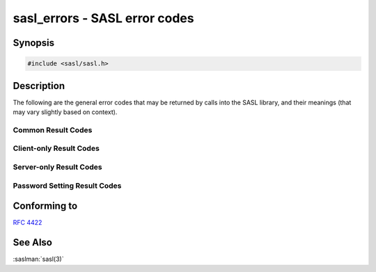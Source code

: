 .. saslman:: sasl_errors(3)

.. _sasl-reference-manpages-library-sasl_errors:

==================================
**sasl_errors** - SASL error codes
==================================

Synopsis
========

.. code-block:: C

    #include <sasl/sasl.h>

Description
===========

The  following  are  the  general  error codes that may be
returned by calls into the SASL library, and  their  meanings (that may vary slightly based on context).

Common Result Codes
-------------------

.. c:macro:: SASL_OK

    Success

.. c:macro:: SASL_CONTINUE

       Another step is needed in authentication

.. c:macro:: SASL_FAIL

       Generic Failure

.. c:macro:: SASL_NOMEM

       Memory shortage failure

.. c:macro:: SASL_BUFOVER

       Overflowed buffer

.. c:macro:: SASL_NOMECH

       Mechanism  not  supported  / No mechanisms matched
       requirements

.. c:macro:: SASL_BADPROT

       Bad / Invalid Protocol or Protocol cancel

.. c:macro:: SASL_NOTDONE

       Cannot request information / Not  applicable  until
       later in exchange

.. c:macro:: SASL_BADPARAM

       Invalid Parameter Supplied

.. c:macro:: SASL_TRYAGAIN

       Transient Failure (e.g. weak key)

.. c:macro:: SASL_BADMAC

        Integrity Check Failed

.. c:macro:: SASL_NOTINIT

        SASL library not initialized


Client-only Result Codes
------------------------

.. c:macro:: SASL_INTERACT

       Needs user interaction

.. c:macro:: SASL_BADSERV

       Server failed mutual authentication step

.. c:macro:: SASL_WRONGMECH

       Mechanism does not support requested feature


Server-only Result Codes
------------------------

.. c:macro:: SASL_BADAUTH

       Authentication Failure

.. c:macro:: SASL_NOAUTHZ

       Authorization Failure

.. c:macro:: SASL_TOOWEAK

       Mechanism too weak for this user

.. c:macro:: SASL_ENCRYPT

       Encryption needed to use mechanism

.. c:macro:: SASL_TRANS

       One  time  use of a plaintext password will enable
       requested mechanism for user

.. c:macro:: SASL_EXPIRED

       Passphrase expired, must be reset

.. c:macro:: SASL_DISABLED

       Account Disabled

.. c:macro:: SASL_NOUSER

       User Not Found

.. c:macro:: SASL_BADVERS

       Version mismatch with plug-in

.. c:macro:: SASL_NOVERIFY

       User exists, but no verifier for user

Password Setting Result Codes
-----------------------------

.. c:macro:: SASL_PWLOCK

       Passphrase locked

.. c:macro:: SASL_NOCHANGE

       Requested change was not needed

.. c:macro:: SASL_WEAKPASS

       Passphrase is too week for security policy.

.. c:macro:: SASL_NOUSERPASS

       User supplied passwords are not permitted

Conforming to
=============

:rfc:`4422`

See Also
========

:saslman:`sasl(3)`
